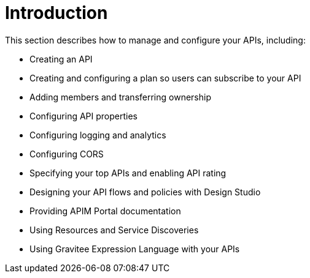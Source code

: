 = Introduction

This section describes how to manage and configure your APIs, including:

- Creating an API
- Creating and configuring a plan so users can subscribe to your API
- Adding members and transferring ownership
- Configuring API properties
- Configuring logging and analytics
- Configuring CORS
- Specifying your top APIs and enabling API rating
- Designing your API flows and policies with Design Studio
- Providing APIM Portal documentation
- Using Resources and Service Discoveries
- Using Gravitee Expression Language with your APIs
